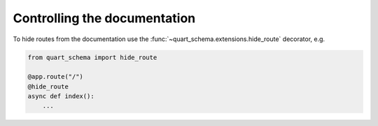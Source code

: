 Controlling the documentation
=============================

To hide routes from the documentation use the
:func:`~quart_schema.extensions.hide_route` decorator, e.g.

.. code-block:: python

     from quart_schema import hide_route

     @app.route("/")
     @hide_route
     async def index():
         ...
